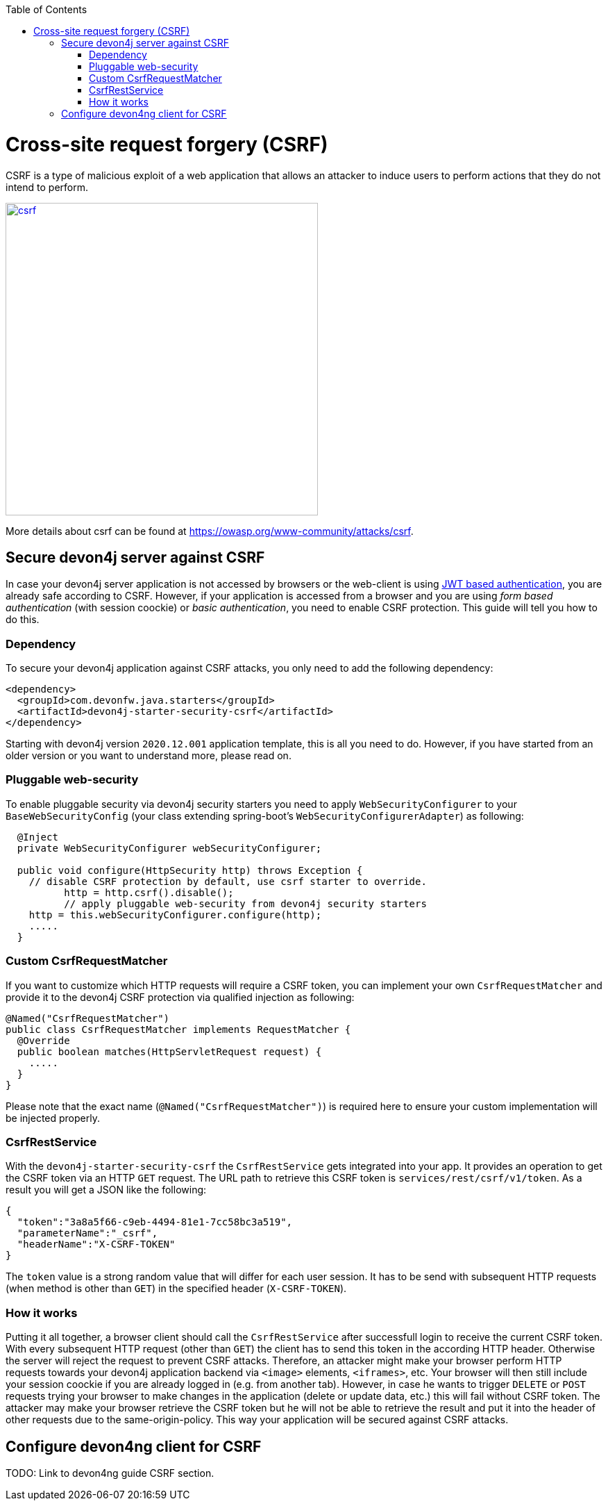 :toc: macro
toc::[]

= Cross-site request forgery (CSRF)

CSRF is a type of malicious exploit of a web application that allows an attacker to induce users to perform actions that they do not intend to perform.

image::images/csrf.png[,width="450", link="images/jwt_flow.png"]

More details about csrf can be found at https://owasp.org/www-community/attacks/csrf.

== Secure devon4j server against CSRF

In case your devon4j server application is not accessed by browsers or the web-client is using link:guide-jwt.asciidoc[JWT based authentication], you are already safe according to CSRF.
However, if your application is accessed from a browser and you are using _form based authentication_ (with session coockie) or _basic authentication_, you need to enable CSRF protection.
This guide will tell you how to do this.

=== Dependency

To secure your devon4j application against CSRF attacks, you only need to add the following dependency:

[source,xml]
----
<dependency>
  <groupId>com.devonfw.java.starters</groupId>
  <artifactId>devon4j-starter-security-csrf</artifactId>
</dependency>
----

Starting with devon4j version `2020.12.001` application template, this is all you need to do.
However, if you have started from an older version or you want to understand more, please read on.

=== Pluggable web-security

To enable pluggable security via devon4j security starters you need to apply `WebSecurityConfigurer` to your `BaseWebSecurityConfig` (your class extending spring-boot's `WebSecurityConfigurerAdapter`) as following:

[source,java]
----
  @Inject
  private WebSecurityConfigurer webSecurityConfigurer;

  public void configure(HttpSecurity http) throws Exception {
    // disable CSRF protection by default, use csrf starter to override.
	  http = http.csrf().disable();
	  // apply pluggable web-security from devon4j security starters
    http = this.webSecurityConfigurer.configure(http);
    .....
  }
----

=== Custom CsrfRequestMatcher

If you want to customize which HTTP requests will require a CSRF token, you can implement your own `CsrfRequestMatcher` and provide it to the devon4j CSRF protection via qualified injection as following:

[source,java]
----
@Named("CsrfRequestMatcher")
public class CsrfRequestMatcher implements RequestMatcher {
  @Override
  public boolean matches(HttpServletRequest request) {
    .....
  }  
}
----

Please note that the exact name (`@Named("CsrfRequestMatcher")`) is required here to ensure your custom implementation will be injected properly.

=== CsrfRestService

With the `devon4j-starter-security-csrf` the `CsrfRestService` gets integrated into your app.
It provides an operation to get the CSRF token via an HTTP `GET` request.
The URL path to retrieve this CSRF token is `services/rest/csrf/v1/token`.
As a result you will get a JSON like the following:

[source,javascript]
----
{
  "token":"3a8a5f66-c9eb-4494-81e1-7cc58bc3a519",
  "parameterName":"_csrf",
  "headerName":"X-CSRF-TOKEN"
}
----

The `token` value is a strong random value that will differ for each user session.
It has to be send with subsequent HTTP requests (when method is other than `GET`) in the specified header (`X-CSRF-TOKEN`).

=== How it works

Putting it all together, a browser client should call the `CsrfRestService` after successfull login to receive the current CSRF token.
With every subsequent HTTP request (other than `GET`) the client has to send this token in the according HTTP header.
Otherwise the server will reject the request to prevent CSRF attacks.
Therefore, an attacker might make your browser perform HTTP requests towards your devon4j application backend via `<image>` elements, `<iframes>`, etc. 
Your browser will then still include your session coockie if you are already logged in (e.g. from another tab). 
However, in case he wants to trigger `DELETE` or `POST` requests trying your browser to make changes in the application (delete or update data, etc.) this will fail without CSRF token.
The attacker may make your browser retrieve the CSRF token but he will not be able to retrieve the result and put it into the header of other requests due to the same-origin-policy.
This way your application will be secured against CSRF attacks.

== Configure devon4ng client for CSRF

TODO: Link to devon4ng guide CSRF section.
